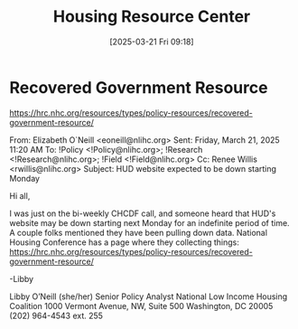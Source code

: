 #+title:      Housing Resource Center
#+date:       [2025-03-21 Fri 09:18]
#+filetags:   :fha:housing:resource:
#+identifier: 20250321T091843
#+signature:  23d2

* Recovered Government Resource
https://hrc.nhc.org/resources/types/policy-resources/recovered-government-resource/

From: Elizabeth O`Neill <eoneill@nlihc.org>
Sent: Friday, March 21, 2025 11:20 AM
To: !Policy <!Policy@nlihc.org>; !Research <!Research@nlihc.org>; !Field <!Field@nlihc.org>
Cc: Renee Willis <rwillis@nlihc.org>
Subject: HUD website expected to be down starting Monday

Hi all,

I was just on the bi-weekly CHCDF call, and someone heard that HUD's website may be down starting next Monday for an indefinite period of time. A couple folks mentioned they have been pulling down data. National Housing Conference has a page where they collecting things: https://hrc.nhc.org/resources/types/policy-resources/recovered-government-resource/

-Libby

Libby O’Neill (she/her)
Senior Policy Analyst
National Low Income Housing Coalition
1000 Vermont Avenue, NW, Suite 500
Washington, DC  20005
(202) 964-4543 ext. 255
